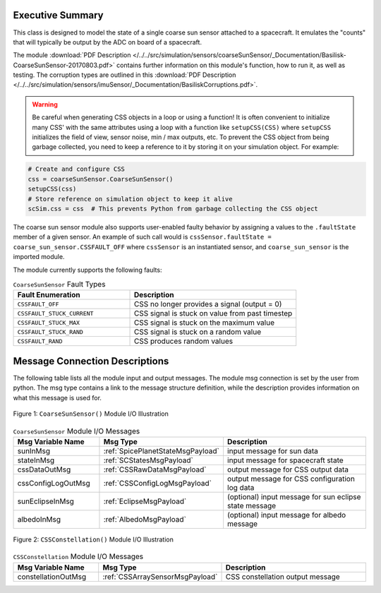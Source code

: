 Executive Summary
-----------------

This class is designed to model the state of a single coarse sun sensor
attached to a spacecraft.  It emulates the "counts" that will typically be
output by the ADC on board of a spacecraft.

The module
:download:`PDF Description </../../src/simulation/sensors/coarseSunSensor/_Documentation/Basilisk-CoarseSunSensor-20170803.pdf>`
contains further information on this module's function,
how to run it, as well as testing.
The corruption types are outlined in this
:download:`PDF Description </../../src/simulation/sensors/imuSensor/_Documentation/BasiliskCorruptions.pdf>`.

.. warning::
  Be careful when generating CSS objects in a loop or using a function! It is often
  convenient to initialize many CSS' with the same attributes using a loop with a
  function like ``setupCSS(CSS)`` where ``setupCSS`` initializes the field of view,
  sensor noise, min / max outputs, etc. To prevent the CSS object from being garbage collected,
  you need to keep a reference to it by storing it on your simulation object. For example:

.. code-block:: python

    # Create and configure CSS
    css = coarseSunSensor.CoarseSunSensor()
    setupCSS(css)
    # Store reference on simulation object to keep it alive
    scSim.css = css  # This prevents Python from garbage collecting the CSS object

The coarse sun sensor module also supports user-enabled faulty behavior by assigning
a values to the ``.faultState`` member of a given sensor. An example of such call
would is ``cssSensor.faultState = coarse_sun_sensor.CSSFAULT_OFF`` where ``cssSensor``
is an instantiated sensor, and ``coarse_sun_sensor`` is the imported module.

The module currently supports the following faults:

.. list-table:: ``CoarseSunSensor`` Fault Types
    :widths: 35 50
    :header-rows: 1

    * - Fault Enumeration
      - Description
    * - ``CSSFAULT_OFF``
      - CSS no longer provides a signal (output = 0)
    * - ``CSSFAULT_STUCK_CURRENT``
      - CSS signal is stuck on value from past timestep
    * - ``CSSFAULT_STUCK_MAX``
      - CSS signal is stuck on the maximum value
    * - ``CSSFAULT_STUCK_RAND``
      - CSS signal is stuck on a random value
    * - ``CSSFAULT_RAND``
      - CSS produces random values



Message Connection Descriptions
-------------------------------
The following table lists all the module input and output messages.  The module msg connection is set by the
user from python.  The msg type contains a link to the message structure definition, while the description
provides information on what this message is used for.

.. _ModuleIO_CSS:
.. figure:: /../../src/simulation/sensors/coarseSunSensor/_Documentation/Images/moduleDiagramCSS.svg
    :align: center

    Figure 1: ``CoarseSunSensor()`` Module I/O Illustration

.. list-table:: ``CoarseSunSensor`` Module I/O Messages
    :widths: 25 25 50
    :header-rows: 1

    * - Msg Variable Name
      - Msg Type
      - Description
    * - sunInMsg
      - :ref:`SpicePlanetStateMsgPayload`
      - input message for sun data
    * - stateInMsg
      - :ref:`SCStatesMsgPayload`
      - input message for spacecraft state
    * - cssDataOutMsg
      - :ref:`CSSRawDataMsgPayload`
      - output message for CSS output data
    * - cssConfigLogOutMsg
      - :ref:`CSSConfigLogMsgPayload`
      - output message for CSS configuration log data
    * - sunEclipseInMsg
      - :ref:`EclipseMsgPayload`
      - (optional) input message for sun eclipse state message
    * - albedoInMsg
      - :ref:`AlbedoMsgPayload`
      - (optional) input message for albedo message

.. _ModuleIO_CSS_Constellation:
.. figure:: /../../src/simulation/sensors/coarseSunSensor/_Documentation/Images/moduleDiagramConstellation.svg
    :align: center

    Figure 2: ``CSSConstellation()`` Module I/O Illustration


.. list-table:: ``CSSConstellation`` Module I/O Messages
    :widths: 25 25 50
    :header-rows: 1

    * - Msg Variable Name
      - Msg Type
      - Description
    * - constellationOutMsg
      - :ref:`CSSArraySensorMsgPayload`
      - CSS constellation output message
